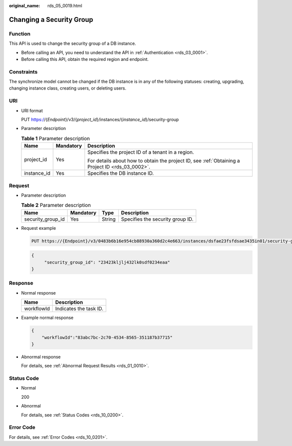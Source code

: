 :original_name: rds_05_0019.html

.. _rds_05_0019:

Changing a Security Group
=========================

Function
--------

This API is used to change the security group of a DB instance.

-  Before calling an API, you need to understand the API in :ref:`Authentication <rds_03_0001>`.
-  Before calling this API, obtain the required region and endpoint.

Constraints
-----------

The synchronize model cannot be changed if the DB instance is in any of the following statuses: creating, upgrading, changing instance class, creating users, or deleting users.

URI
---

-  URI format

   PUT https://{*Endpoint*}/v3/{*project_id*}/instances/{*instance_id*}/security-group

-  Parameter description

   .. table:: **Table 1** Parameter description

      +-----------------------+-----------------------+--------------------------------------------------------------------------------------------------+
      | Name                  | Mandatory             | Description                                                                                      |
      +=======================+=======================+==================================================================================================+
      | project_id            | Yes                   | Specifies the project ID of a tenant in a region.                                                |
      |                       |                       |                                                                                                  |
      |                       |                       | For details about how to obtain the project ID, see :ref:`Obtaining a Project ID <rds_03_0002>`. |
      +-----------------------+-----------------------+--------------------------------------------------------------------------------------------------+
      | instance_id           | Yes                   | Specifies the DB instance ID.                                                                    |
      +-----------------------+-----------------------+--------------------------------------------------------------------------------------------------+

Request
-------

-  Parameter description

   .. table:: **Table 2** Parameter description

      ================= ========= ====== ================================
      Name              Mandatory Type   Description
      ================= ========= ====== ================================
      security_group_id Yes       String Specifies the security group ID.
      ================= ========= ====== ================================

-  Request example

   .. code-block:: text

      PUT https://{Endpoint}/v3/0483b6b16e954cb88930a360d2c4e663/instances/dsfae23fsfdsae3435in01/security-group

   .. code-block:: text

      {
           "security_group_id": "23423kljlj432lk0sdf0234eaa"
      }

Response
--------

-  Normal response

   ========== ======================
   Name       Description
   ========== ======================
   workflowId Indicates the task ID.
   ========== ======================

-  Example normal response

   .. code-block:: text

      {
          "workflowId":"83abc7bc-2c70-4534-8565-351187b37715"
      }

-  Abnormal response

   For details, see :ref:`Abnormal Request Results <rds_01_0010>`.

Status Code
-----------

-  Normal

   200

-  Abnormal

   For details, see :ref:`Status Codes <rds_10_0200>`.

Error Code
----------

For details, see :ref:`Error Codes <rds_10_0201>`.
